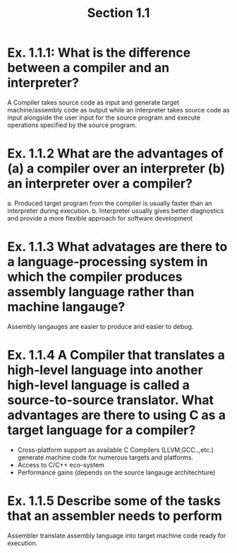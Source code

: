 #+TITLE: Section 1.1
* Ex. 1.1.1: What is the difference between a compiler and an interpreter?
 A Compiler takes source code as input and generate target machine/assembly code as output while an interpreter takes source code as input alongside the user input for the source program and execute operations specified by the source program.
* Ex. 1.1.2 What are the advantages of (a)  a compiler over an interpreter (b) an interpreter over a compiler?
a. Produced target program from the compiler is usually faster than an interpreter during execution.
b. Interpreter usually gives better diagnostics and provide a more flexible approach for software development

* Ex. 1.1.3 What advatages are there to a language-processing system in which the compiler produces assembly language rather than machine langauge?
Assembly langauges are easier to produce and easier to debug.
* Ex. 1.1.4 A Compiler that translates a high-level language into another high-level language is called a source-to-source translator. What advantages are there to using C as a target language for a compiler?
  - Cross-platform support as available C Compilers (LLVM,GCC..,etc.) generate machine code for numerous targets and platforms.
  - Access to C/C++ eco-system
  - Performance gains (depends on the source langauge architechture)
* Ex. 1.1.5 Describe some of the tasks that an assembler needs to perform
Assembler translate assembly language into target machine code ready for execution.
